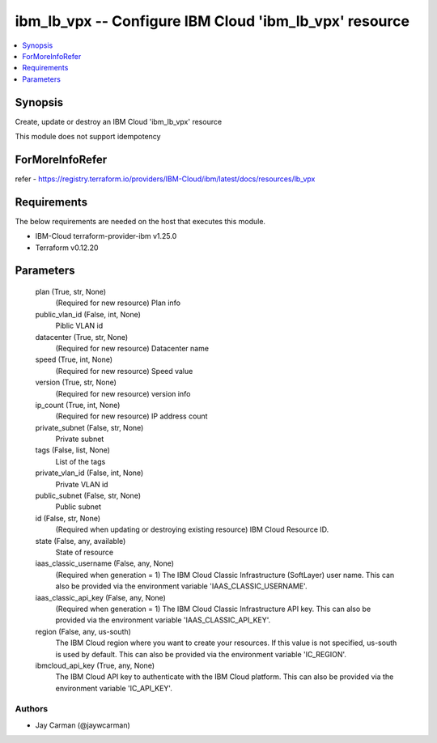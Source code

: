 
ibm_lb_vpx -- Configure IBM Cloud 'ibm_lb_vpx' resource
=======================================================

.. contents::
   :local:
   :depth: 1


Synopsis
--------

Create, update or destroy an IBM Cloud 'ibm_lb_vpx' resource

This module does not support idempotency


ForMoreInfoRefer
----------------
refer - https://registry.terraform.io/providers/IBM-Cloud/ibm/latest/docs/resources/lb_vpx

Requirements
------------
The below requirements are needed on the host that executes this module.

- IBM-Cloud terraform-provider-ibm v1.25.0
- Terraform v0.12.20



Parameters
----------

  plan (True, str, None)
    (Required for new resource) Plan info


  public_vlan_id (False, int, None)
    Piblic VLAN id


  datacenter (True, str, None)
    (Required for new resource) Datacenter name


  speed (True, int, None)
    (Required for new resource) Speed value


  version (True, str, None)
    (Required for new resource) version info


  ip_count (True, int, None)
    (Required for new resource) IP address count


  private_subnet (False, str, None)
    Private subnet


  tags (False, list, None)
    List of the tags


  private_vlan_id (False, int, None)
    Private VLAN id


  public_subnet (False, str, None)
    Public subnet


  id (False, str, None)
    (Required when updating or destroying existing resource) IBM Cloud Resource ID.


  state (False, any, available)
    State of resource


  iaas_classic_username (False, any, None)
    (Required when generation = 1) The IBM Cloud Classic Infrastructure (SoftLayer) user name. This can also be provided via the environment variable 'IAAS_CLASSIC_USERNAME'.


  iaas_classic_api_key (False, any, None)
    (Required when generation = 1) The IBM Cloud Classic Infrastructure API key. This can also be provided via the environment variable 'IAAS_CLASSIC_API_KEY'.


  region (False, any, us-south)
    The IBM Cloud region where you want to create your resources. If this value is not specified, us-south is used by default. This can also be provided via the environment variable 'IC_REGION'.


  ibmcloud_api_key (True, any, None)
    The IBM Cloud API key to authenticate with the IBM Cloud platform. This can also be provided via the environment variable 'IC_API_KEY'.













Authors
~~~~~~~

- Jay Carman (@jaywcarman)

